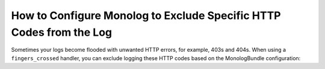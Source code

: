 .. index::
   single: Logging
   single: Logging; Exclude HTTP Codes
   single: Monolog; Exclude HTTP Codes

How to Configure Monolog to Exclude Specific HTTP Codes from the Log
====================================================================

Sometimes your logs become flooded with unwanted HTTP errors, for example,
403s and 404s. When using a ``fingers_crossed`` handler, you can exclude
logging these HTTP codes based on the MonologBundle configuration:

.. configuration-block::

    .. code-block:: yaml

        # config/packages/prod/monolog.yaml
        monolog:
            handlers:
                main:
                    # ...
                    type: fingers_crossed
                    handler: ...
                    excluded_http_codes: [403, 404, { 400: ['^/foo', '^/bar'] }]

    .. code-block:: xml

        <!-- config/packages/prod/monolog.xml -->
        <container xmlns="http://symfony.com/schema/dic/services"
            xmlns:xsi="http://www.w3.org/2001/XMLSchema-instance"
            xmlns:monolog="http://symfony.com/schema/dic/monolog"
            xsi:schemaLocation="http://symfony.com/schema/dic/services
                https://symfony.com/schema/dic/services/services-1.0.xsd
                http://symfony.com/schema/dic/monolog
                https://symfony.com/schema/dic/monolog/monolog-1.0.xsd">

            <monolog:config>
                <monolog:handler type="fingers_crossed" name="main" handler="...">
                    <!-- ... -->
                    <monolog:excluded-http-code code="403">
                        <monolog:url>^/foo</monolog:url>
                        <monolog:url>^/bar</monolog:url>
                    </monolog:excluded-http-code>
                    <monolog:excluded-http-code code="404"/>
                </monolog:handler>
            </monolog:config>
        </container>

    .. code-block:: php

        // config/packages/prod/monolog.php
        $container->loadFromExtension('monolog', [
            'handlers' => [
                'main' => [
                    // ...
                    'type'                => 'fingers_crossed',
                    'handler'             => ...,
                    'excluded_http_codes' => [403, 404],
                ],
            ],
        ]);

.. ready: no
.. revision: db87ab539049c237c3c2a604557717d0a3128dd6